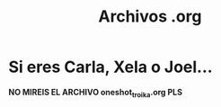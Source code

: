 #+title: Archivos .org

* Si eres Carla, Xela o Joel...
*NO MIREIS EL ARCHIVO oneshot_troika.org PLS*
